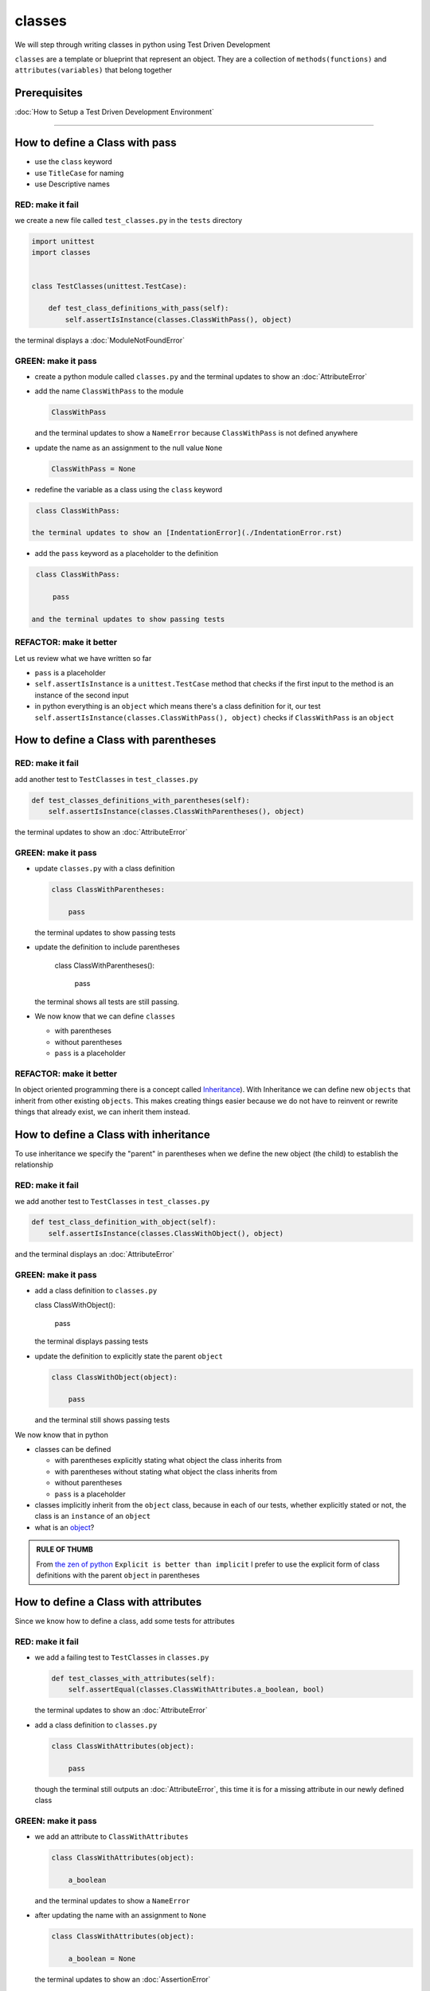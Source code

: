 classes
=======

We will step through writing classes in python using Test Driven Development

``classes`` are a template or blueprint that represent an object. They are a collection of ``methods(functions)`` and ``attributes(variables)`` that belong together

Prerequisites
-------------


:doc:`How to Setup a Test Driven Development Environment`

----


How to define a Class with pass
------------------------


* use the ``class`` keyword
* use ``TitleCase`` for naming
* use Descriptive names

RED: make it fail
^^^^^^^^^^^^^^^^^

we create a new file called ``test_classes.py`` in the ``tests`` directory

.. code-block:: python

   import unittest
   import classes


   class TestClasses(unittest.TestCase):

       def test_class_definitions_with_pass(self):
           self.assertIsInstance(classes.ClassWithPass(), object)

the terminal displays a :doc:`ModuleNotFoundError`

GREEN: make it pass
^^^^^^^^^^^^^^^^^^^


* create a python module called ``classes.py`` and the terminal updates to show an :doc:`AttributeError`
* add the name ``ClassWithPass`` to the module

  .. code-block:: python

    ClassWithPass

  and the terminal updates to show a ``NameError`` because ``ClassWithPass`` is not defined anywhere

* update the name as an assignment to the null value ``None``

  .. code-block:: python

    ClassWithPass = None

* redefine the variable as a class using the ``class`` keyword

.. code-block:: python

   class ClassWithPass:

  the terminal updates to show an [IndentationError](./IndentationError.rst)

* add the ``pass`` keyword as a placeholder to the definition

.. code-block:: python

   class ClassWithPass:

       pass

  and the terminal updates to show passing tests


REFACTOR: make it better
^^^^^^^^^^^^^^^^^^^^^^^^

Let us review what we have written so far


* ``pass`` is a placeholder
* ``self.assertIsInstance`` is a ``unittest.TestCase`` method that checks if the first input to the method is an instance of the second input
* in python everything is an ``object`` which means there's a class definition for it, our test ``self.assertIsInstance(classes.ClassWithPass(), object)`` checks if ``ClassWithPass`` is an ``object``

How to define a Class with parentheses
--------------------------------------

RED: make it fail
^^^^^^^^^^^^^^^^^

add another test to ``TestClasses`` in ``test_classes.py``

.. code-block:: python

       def test_classes_definitions_with_parentheses(self):
           self.assertIsInstance(classes.ClassWithParentheses(), object)

the terminal updates to show an :doc:`AttributeError`

GREEN: make it pass
^^^^^^^^^^^^^^^^^^^


* update ``classes.py`` with a class definition

  .. code-block:: python


     class ClassWithParentheses:

         pass

  the terminal updates to show passing tests

* update the definition to include parentheses

    .. code-block:: python


    class ClassWithParentheses():

        pass

  the terminal shows all tests are still passing.


* We now know that we can define ``classes``

  - with parentheses
  - without parentheses
  - ``pass`` is a placeholder

REFACTOR: make it better
^^^^^^^^^^^^^^^^^^^^^^^^

In object oriented programming there is a concept called `Inheritance <https://en.wikipedia.org/wiki/Inheritance_(object-oriented_programming>`_\ ). With Inheritance we can define new ``objects`` that inherit from other existing ``objects``. This makes creating things easier because we do not have to reinvent or rewrite things that already exist, we can inherit them instead.

How to define a Class with inheritance
-------------------------------

To use inheritance we specify the "parent" in parentheses when we define the new object (the child) to establish the relationship

RED: make it fail
^^^^^^^^^^^^^^^^^

we add another test to ``TestClasses`` in ``test_classes.py``

.. code-block:: python

       def test_class_definition_with_object(self):
           self.assertIsInstance(classes.ClassWithObject(), object)

and the terminal displays an :doc:`AttributeError`

GREEN: make it pass
^^^^^^^^^^^^^^^^^^^


* add a class definition to ``classes.py``

  .. code-block:: python


  class ClassWithObject():

      pass

  the terminal displays passing tests


* update the definition to explicitly state the parent ``object``

  .. code-block:: python


     class ClassWithObject(object):

         pass

  and the terminal still shows passing tests


We now know that in python


* classes can be defined

  - with parentheses explicitly stating what object the class inherits from
  - with parentheses without stating what object the class inherits from
  - without parentheses
  - ``pass`` is a placeholder

* classes implicitly inherit from the ``object`` class, because in each of our tests, whether explicitly stated or not, the class is an ``instance`` of an ``object``
* what is an `object <https://docs.python.org/3/glossary.html#term-object>`_\ ?

.. admonition:: RULE OF THUMB


    From `the zen of python <https://peps.python.org/pep-0020/>`_
    ``Explicit is better than implicit``
    I prefer to use the explicit form of class definitions with the parent ``object`` in parentheses


How to define a Class with attributes
------------------------------

Since we know how to define a class, add some tests for attributes

RED: make it fail
^^^^^^^^^^^^^^^^^


* we add a failing test to ``TestClasses`` in ``classes.py``

  .. code-block:: python

           def test_classes_with_attributes(self):
               self.assertEqual(classes.ClassWithAttributes.a_boolean, bool)

  the terminal updates to show an :doc:`AttributeError`

* add a class definition to ``classes.py``

  .. code-block:: python


     class ClassWithAttributes(object):

         pass

  though the terminal still outputs an :doc:`AttributeError`, this time it is for a missing attribute in our newly defined class


GREEN: make it pass
^^^^^^^^^^^^^^^^^^^


* we add an attribute to ``ClassWithAttributes``

  .. code-block:: python


     class ClassWithAttributes(object):

         a_boolean

  and the terminal updates to show a ``NameError``


* after updating the name with an assignment to ``None``

  .. code-block:: python


     class ClassWithAttributes(object):

         a_boolean = None

  the terminal updates to show an :doc:`AssertionError`


* we redefine the attribute to make the test pass

  .. code-block:: python


     class ClassWithAttributes(object):

         a_boolean = bool

  the terminal updates to show passing tests


REFACTOR: make it better
^^^^^^^^^^^^^^^^^^^^^^^^

What if we repeat this with other python `data structures <./DATA_STRUCTURES.rst>`_

RED: make it fail
^^^^^^^^^^^^^^^^^

update ``test_classes_with_attributes`` with more tests

.. code-block:: python

       def test_classes_with_attributes(self):
           self.assertEqual(classes.ClassWithAttributes.a_boolean, bool)
           self.assertEqual(classes.ClassWithAttributes.an_integer, int)
           self.assertEqual(classes.ClassWithAttributes.a_float, float)
           self.assertEqual(classes.ClassWithAttributes.a_string, str)
           self.assertEqual(classes.ClassWithAttributes.a_tuple, tuple)
           self.assertEqual(classes.ClassWithAttributes.a_list, list)
           self.assertEqual(classes.ClassWithAttributes.a_set, set)
           self.assertEqual(classes.ClassWithAttributes.a_dictionary, dict)

the terminal updates to show an :doc:`AttributeError`

GREEN: make it pass
^^^^^^^^^^^^^^^^^^^

update ``ClassWithAttributes`` with attributes to make the tests pass

  .. code-block:: python


     class ClassWithAttributes(object):

         a_boolean = bool
         an_integer = int
         a_float = float
         a_string = str
         a_tuple = tuple
         a_list = list
         a_set = set
         a_dictionary = dict

the terminal updates to show passing tests

How to define a Class with Methods
----------------------------------

We can define classes with methods which are function definitions within the class

RED: make it fail
^^^^^^^^^^^^^^^^^

Let us add some tests for class methods. update ``TestClasses`` in ``classes.py``

  .. code-block:: python

      def test_classes_with_methods(self):
          self.assertEqual(
              classes.ClassWithMethods.method_a(),
              'You called MethodA'
          )

the terminal updates to show :doc:`AttributeError`

GREEN: make it pass
^^^^^^^^^^^^^^^^^^^


* we add a class definition to ``classes.py``

  .. code-block:: python


  class ClassWithMethods(object):

      pass

  the terminal now gives an :doc:`AttributeError` with a different error


* add the missing attribute to the ``ClassWithMethods`` class

  .. code-block:: python


     class ClassWithMethods(object):

         method_a

  the terminal updates to show a ``NameError`` because there is no definition for ``method_a``


* when we define ``method_a`` as an attribute by assigning it as the name for the null value ``None``

  .. code-block:: python



  class ClassWithMethods(object):

      method_a = None

  the terminal now reveals a [TypeError](./TypeError.rst) since ``method_a`` is not callable


* update the definition of ``method_a`` to make it a function

  .. code-block:: python


     class ClassWithMethods(object):

         def method_a():
             return None

  and the terminal shows an :doc:`AssertionError`


* what we do now is change the value the function returns to match the expectation of our test

  .. code-block:: python

           def method_a():
               return 'You called MethodA'

  for the terminal to show passing tests

REFACTOR: make it better
^^^^^^^^^^^^^^^^^^^^^^^^


* we can make this better by adding a few more tests to ``test_classes_with_methods`` for fun

  .. code-block:: python

           def test_classes_with_methods(self):
               self.assertEqual(classes.ClassWithMethods.method_a(), 'You called MethodA')
               self.assertEqual(classes.ClassWithMethods.method_b(), 'You called MethodB')
               self.assertEqual(classes.ClassWithMethods.method_c(), 'You called MethodC')
               self.assertEqual(classes.ClassWithMethods.method_d(), 'You called MethodD')

  the terminal updates to show an :doc:`AttributeError`

* update ``ClassWithmethods`` in ``classes.py`` until all tests pass

----

How to define a Class with Methods and Attributes
------------------------------------------

Since we know how to define classes with methods and how to define classes with attributes, What if we try defining a class that has both

RED: make it fail
^^^^^^^^^^^^^^^^^

we add another test for a class that has both attributes and methods

.. code-block:: python

       def test_classes_with_attributes_and_methods(self):
           self.assertEqual(
               classes.ClassWithAttributesAndMethods.attribute,
               'attribute'
           )
           self.assertEqual(
               classes.ClassWithAttributesAndMethods.method(),
               'you called a method'
           )

with the terminal giving an :doc:`AttributeError`

GREEN: make it pass
^^^^^^^^^^^^^^^^^^^

update ``classes.py`` to make the tests pass by defining the class, attribute and methods

.. code-block:: python


   class ClassWithAttributesAndMethods(object):

       attribute = 'attribute'

       def method():
           return 'you called a method'

----

How to define a Class with an initializer
----------------------------------

CONGRATULATIONS. You now know how to define classes, attributes and methods. We will now expand on this knowledge to learn how to use classes

RED: make it fail
^^^^^^^^^^^^^^^^^

we will add a failing test to ``test_classes.py``

.. code-block:: python

       def test_classes_with_initializers(self):
           self.assertEqual(classes.Boy().sex, 'M')

the terminal updates to show an :doc:`AttributeError`

GREEN: make it pass
^^^^^^^^^^^^^^^^^^^


* add a definition for the class

  .. code-block:: python


     class Boy(object):

         pass

  the terminal updates to show another :doc:`AttributeError`


* update the ``Boy`` class with the name ``sex``

  .. code-block:: python


     class Boy(object):

         sex

  the terminal produces a ``NameError``


* we add a definition for the ``sex`` attribute

  .. code-block:: python


     class Boy(object):

         sex = 'M'

  the terminal updates to show passing tests. Yes!


REFACTOR: make it better
^^^^^^^^^^^^^^^^^^^^^^^^


* add another test to ``test_classes_with_initializers``

  .. code-block:: python

       def test_classes_with_initializers(self):
           self.assertEqual(classes.Boy().sex, 'M')
           self.assertEqual(classes.Girl(sex='F').sex, 'F')

  the terminal displays an :doc:`AttributeError`

* trying the same solution we used for the ``Boy`` class, add a definition for the ``Girl`` class to ``classes.py``

  .. code-block:: python


     class Girl(object):

         sex = 'M'

  and the terminal displays a [TypeError](./TypeError.rst)

  .. code-block:: python
     TypeError: Girl() takes no arguments

  - If you have gone through the [functions](./07_functions.rst) chapter you will see a similarity in this last test and passing inputs to functions. The call `classes.Girl(sex='F')` looks like a call to a function with keyword arguments
  - Which begs the question - How do we define classes to accept keyword arguments when the definition of a class defines the parent it inherits from for example,  `class Class(object)`? The answer - We use an initializer
  - What is an initializer? a class method(function) that allows customization of `instances/copies` of a ``class``


* add an initiializer to the ``Girl`` class

  .. code-block:: python


     class Girl(object):

         sex = 'F'

         def __init__(self):
             pass

  the terminal responds with a [TypeError](./TypeError.rst)

  .. code-block:: python
     TypeError: __init__() got an unexpected keyword argument 'sex'


* update the signature of the ``__init__`` method to accept a keyword argument

  .. code-block:: python

       def __init__(self, sex=None):
           pass

  the terminal updates to show passing tests

* add another test for a class initializer to ``test_classes_with_initializers``

  .. code-block:: python

       def test_classes_with_initializers(self):
           self.assertEqual(classes.Boy().sex, 'M')
           self.assertEqual(classes.Girl(sex='F').sex, 'F')
           self.assertEqual(classes.Other(sex='?').sex, '?')

  the terminal displays an :doc:`AttributeError`

* add a class definition to ``classes.py``

  .. code-block:: python


    class Other(object):

        sex = '?'

        def __init__(self, sex=None):
            pass

  the terminal displays passing tests


* Wait a minute, we just repeated the same thing twice.

  - We defined a ``class`` with a name
  - defined an attribute called ``sex``
  - defined an ``__init__`` method which takes in a ``sex`` keyword argument

* What if we make the repetition complete by redefining the ``Boy`` class to match the ``Girl`` and ``Other`` class

  .. code-block:: python


    class Boy(object):

        sex = 'M'

        def __init__(self, sex=None):
            pass

  the terminal responds with all tests still passing and we have now written the same thing 3 times. Earlier on we discussed inheritance, and will now try to use it to remove this duplication


* try adding a new class called ``Human`` to ``classes.py`` before the definition for ``Boy`` with the same attribute and method of the classes we are trying to abstract

  .. code-block:: python


     class Human(object):

         sex = 'M'

         def __init__(self, sex='M'):
             pass


     class Boy(object):
         ...

  the terminal still shows passing tests


* Update the definitions for ``Boy`` to inherit from the ``Human`` class and all tests are still passing

  .. code-block:: python


     class Boy(Human):
         ...

* remove the ``sex`` attribute from the ``Boy`` class and the tests continue to pass
* remove the ``__init__`` method, and add the ``pass`` placeholder

  .. code-block:: python


    class Boy(Human):

        pass


* What if we try the same thing with the ``Girl`` class and update its definition to inherit from the ``Human`` class

  .. code-block:: python


       class Girl(Human):
           ...

* remove the ``sex`` attribute and the terminal outputs an :doc:`AssertionError`
* update the ``Human`` class to set the ``sex`` attribute in the initializer instead of at the class level

  .. code-block:: python


       class Human(object):

           sex = 'M'

           def __init__(self, sex='M'):
               self.sex = sex

  the terminal still shows an :doc:`AssertionError`

* when we remove the ``__init__`` method from the ``Girl`` class

  .. code-block:: python


       class Girl(Human):

           pass

  the terminal updates to show passing tests

* can we do the same with the ``Other`` class? update the definition to inherit from the ``Human`` class

  .. code-block:: python


       class Other(Human):

           pass

    the terminal updates to show passing tests

* one last change and we remove the ``sex`` attribute from the ``Human`` class

  .. code-block:: python

       class Human(object):

           def __init__(self, sex='M'):
               self.sex = sex

  all tests are passing in the terminal, we have successfully refactored the 3 classes and abstracted a ``Human`` class

Why did that work?


* the ``Boy``, ``Girl`` and ``Other`` class now inherit from the ``Human`` class which means they all get the same methods and attributes that the ``Human`` class has, including the ``__init__`` method
* ``self.sex`` within each class refers to the ``sex`` attribute in the class, allowing its definition from within the ``__init__`` method
* since ``self.sex`` is defined as a class attribute, it is accessible from outside the class as we do in our tests i.e ``classes.Girl(sex='F').sex`` and ``classes.Other(sex='?').sex``

----

How to View the Attributes and Methods of a Class
--------------------------------------------------

To view what ``attributes`` and ``methods`` are defined for any object we can call ``dir`` on the object. The ``dir`` method returns a :doc:`list` that contains the names of all attributes and methods in the class

RED: make it fail
^^^^^^^^^^^^^^^^^

add a test to ``test_classes.py``

.. code-block:: python

       def test_view_attributes_and_methods_of_an_object(self):
           self.assertEqual(
               dir(classes.ClassWithAttributesAndMethods),
               [

               ]
           )

the terminal updates to show an :doc:`AssertionError` as our expected and real values do not match

GREEN: make it pass
^^^^^^^^^^^^^^^^^^^

copy the values from the terminal to update the test to make it pass

.. code-block:: python

       def test_view_attributes_and_methods_of_an_object(self):
           self.assertEqual(
               dir(classes.ClassWithAttributesAndMethods),
               [
                   '__class__',
                   '__delattr__',
                   '__dict__',
                   '__dir__',
                   '__doc__',
                   '__eq__',
                   '__format__',
                   '__ge__',
                   '__getattribute__',
                   '__gt__',
                   '__hash__',
                   '__init__',
                   '__init_subclass__',
                   '__le__',
                   '__lt__',
                   '__module__',
                   '__ne__',
                   '__new__',
                   '__reduce__',
                   '__reduce_ex__',
                   '__repr__',
                   '__setattr__',
                   '__sizeof__',
                   '__str__',
                   '__subclasshook__',
                   '__weakref__',
                   'attribute',
                   'method'
               ]
           )

the tests pass and we see the last two values in our list are ``attribute`` and ``method`` which we defined earlier

CONGRATULATIONS
You know


* how to define a class with an attribute
* how to define a class with a method
* how to define a class with an initializer
* how to view the attributes and methods of a class

Do you want to `read more about classes? <https://docs.python.org/3/tutorial/classes.html#tut-firstclasses>`_
